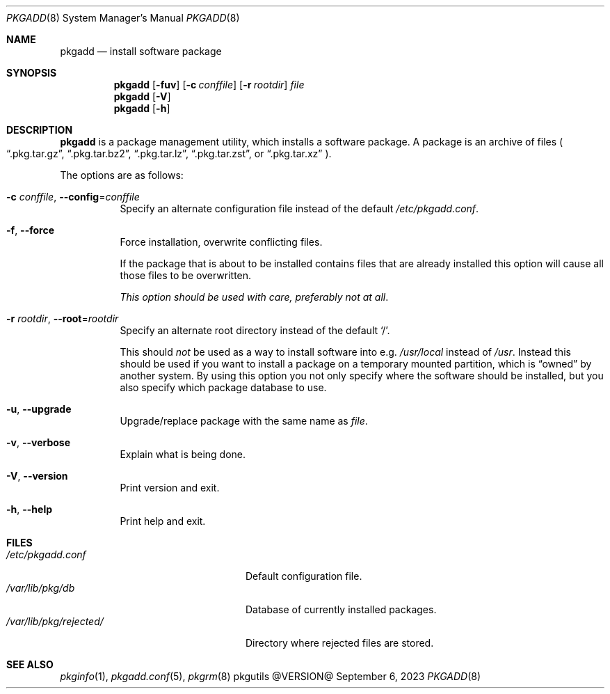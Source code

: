 .\" pkgadd(8) manual page
.\" See COPYING and COPYRIGHT files for corresponding information.
.Dd September 6, 2023
.Dt PKGADD 8
.Os pkgutils @VERSION@
.\" ==================================================================
.Sh NAME
.Nm pkgadd
.Nd install software package
.\" ==================================================================
.Sh SYNOPSIS
.Nm pkgadd
.Op Fl fuv
.Op Fl c Ar conffile
.Op Fl r Ar rootdir
.Ar file
.Nm
.Op Fl V
.Nm
.Op Fl h
.\" ==================================================================
.Sh DESCRIPTION
.Nm
is a package management utility, which installs a software package.
A package is an archive of files
.Po
.Dq .pkg.tar.gz ,
.Dq .pkg.tar.bz2 ,
.Dq .pkg.tar.lz ,
.Dq .pkg.tar.zst ,
or
.Dq .pkg.tar.xz
.Pc .
.Pp
The options are as follows:
.Bl -tag -width Ds
.It Fl c Ar conffile , Fl \-config Ns = Ns Ar conffile
Specify an alternate configuration file instead of the default
.Pa /etc/pkgadd.conf .
.It Fl f , Fl \-force
Force installation, overwrite conflicting files.
.Pp
If the package that is about to be installed contains files that are
already installed this option will cause all those files to be
overwritten.
.Pp
.Em This option should be used with care, preferably not at all .
.It Fl r Ar rootdir , Fl \-root Ns = Ns Ar rootdir
Specify an alternate root directory instead of the default
.Ql / .
.Pp
This should
.Em not
be used as a way to install software into e.g.
.Pa /usr/local
instead of
.Pa /usr .
Instead this should be used if you want to install a package on a
temporary mounted partition, which is
.Dq owned
by another system.
By using this option you not only specify where the software should be
installed, but you also specify which package database to use.
.It Fl u , Fl \-upgrade
Upgrade/replace package with the same name as
.Em file .
.It Fl v , Fl \-verbose
Explain what is being done.
.It Fl V , Fl \-version
Print version and exit.
.It Fl h , Fl \-help
Print help and exit.
.El
.\" ==================================================================
.Sh FILES
.Bl -tag -width "/var/lib/pkg/rejected/" -compact
.It Pa /etc/pkgadd.conf
Default configuration file.
.It Pa /var/lib/pkg/db
Database of currently installed packages.
.It Pa /var/lib/pkg/rejected/
Directory where rejected files are stored.
.El
.\" ==================================================================
.Sh SEE ALSO
.Xr pkginfo 1 ,
.Xr pkgadd.conf 5 ,
.Xr pkgrm 8
.\" vim: cc=72 tw=70
.\" End of file.
